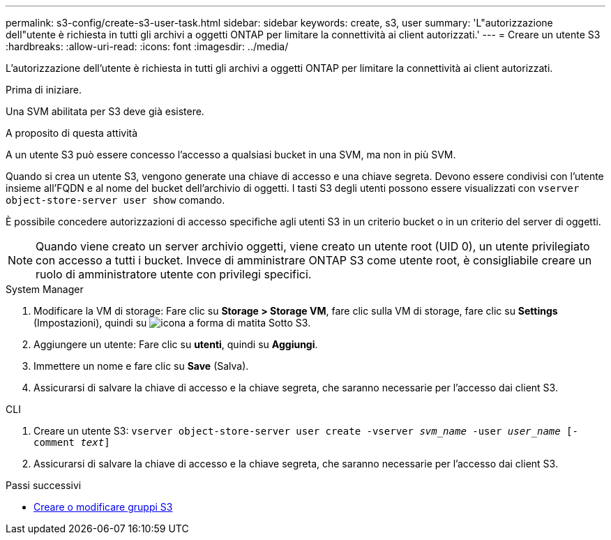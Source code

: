 ---
permalink: s3-config/create-s3-user-task.html 
sidebar: sidebar 
keywords: create, s3, user 
summary: 'L"autorizzazione dell"utente è richiesta in tutti gli archivi a oggetti ONTAP per limitare la connettività ai client autorizzati.' 
---
= Creare un utente S3
:hardbreaks:
:allow-uri-read: 
:icons: font
:imagesdir: ../media/


[role="lead"]
L'autorizzazione dell'utente è richiesta in tutti gli archivi a oggetti ONTAP per limitare la connettività ai client autorizzati.

.Prima di iniziare.
Una SVM abilitata per S3 deve già esistere.

.A proposito di questa attività
A un utente S3 può essere concesso l'accesso a qualsiasi bucket in una SVM, ma non in più SVM.

Quando si crea un utente S3, vengono generate una chiave di accesso e una chiave segreta. Devono essere condivisi con l'utente insieme all'FQDN e al nome del bucket dell'archivio di oggetti. I tasti S3 degli utenti possono essere visualizzati con `vserver object-store-server user show` comando.

È possibile concedere autorizzazioni di accesso specifiche agli utenti S3 in un criterio bucket o in un criterio del server di oggetti.

[NOTE]
====
Quando viene creato un server archivio oggetti, viene creato un utente root (UID 0), un utente privilegiato con accesso a tutti i bucket. Invece di amministrare ONTAP S3 come utente root, è consigliabile creare un ruolo di amministratore utente con privilegi specifici.

====
[role="tabbed-block"]
====
.System Manager
--
. Modificare la VM di storage: Fare clic su *Storage > Storage VM*, fare clic sulla VM di storage, fare clic su *Settings* (Impostazioni), quindi su image:icon_pencil.gif["icona a forma di matita"] Sotto S3.
. Aggiungere un utente: Fare clic su *utenti*, quindi su *Aggiungi*.
. Immettere un nome e fare clic su *Save* (Salva).
. Assicurarsi di salvare la chiave di accesso e la chiave segreta, che saranno necessarie per l'accesso dai client S3.


--
.CLI
--
. Creare un utente S3:
`vserver object-store-server user create -vserver _svm_name_ -user _user_name_ [-comment _text_]`
. Assicurarsi di salvare la chiave di accesso e la chiave segreta, che saranno necessarie per l'accesso dai client S3.


--
====
.Passi successivi
* xref:create-modify-groups-task.html[Creare o modificare gruppi S3]

